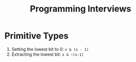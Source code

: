 :PROPERTIES:
:ID:       781b0b44-b7b5-4e87-8bd0-79f90480c154
:END:
#+title: Programming Interviews

* Primitive Types

1. Setting the lowest bit to 0: ~x & (x - 1)~
2. Extracting the lowest bit: ~x & ~(x-1)~
